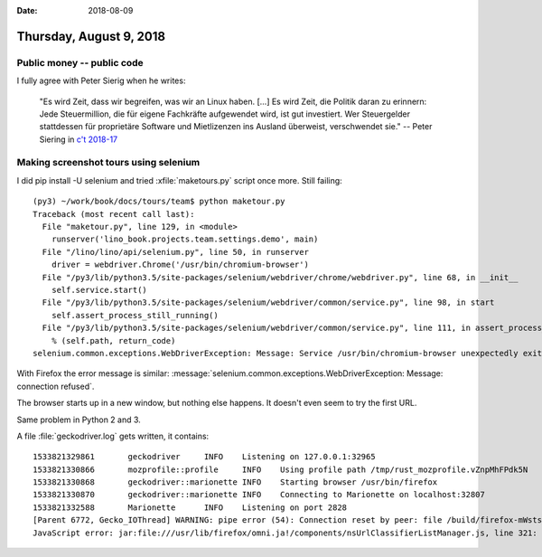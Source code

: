 :date: 2018-08-09

========================
Thursday, August 9, 2018
========================

Public money -- public code
===========================

I fully agree with Peter Sierig when he writes:

    "Es wird Zeit, dass wir begreifen, was wir an Linux haben. [...]
    Es wird Zeit, die Politik daran zu erinnern: Jede Steuermillion,
    die für eigene Fachkräfte aufgewendet wird, ist gut
    investiert. Wer Steuergelder stattdessen für proprietäre Software
    und Mietlizenzen ins Ausland überweist, verschwendet sie." --
    Peter Siering in `c't 2018-17
    <https://www.heise.de/ct/ausgabe/2018-17-Editorial-Armer-armer-Pinguin-4124004.html>`__

Making screenshot tours using selenium
======================================

I did pip install -U selenium and tried :xfile:`maketours.py` script
once more. Still failing::

    (py3) ~/work/book/docs/tours/team$ python maketour.py 
    Traceback (most recent call last):
      File "maketour.py", line 129, in <module>
        runserver('lino_book.projects.team.settings.demo', main)
      File "/lino/lino/api/selenium.py", line 50, in runserver
        driver = webdriver.Chrome('/usr/bin/chromium-browser')
      File "/py3/lib/python3.5/site-packages/selenium/webdriver/chrome/webdriver.py", line 68, in __init__
        self.service.start()
      File "/py3/lib/python3.5/site-packages/selenium/webdriver/common/service.py", line 98, in start
        self.assert_process_still_running()
      File "/py3/lib/python3.5/site-packages/selenium/webdriver/common/service.py", line 111, in assert_process_still_running
        % (self.path, return_code)
    selenium.common.exceptions.WebDriverException: Message: Service /usr/bin/chromium-browser unexpectedly exited. Status code was: 0


With Firefox the error message is similar:
:message:`selenium.common.exceptions.WebDriverException: Message:
connection refused`.

The browser starts up in a new window, but nothing else happens.  It
doesn't even seem to try the first URL.

Same problem in Python 2 and 3.

A file :file:`geckodriver.log` gets written, it contains::

    1533821329861	geckodriver	INFO	Listening on 127.0.0.1:32965
    1533821330866	mozprofile::profile	INFO	Using profile path /tmp/rust_mozprofile.vZnpMhFPdk5N
    1533821330868	geckodriver::marionette	INFO	Starting browser /usr/bin/firefox
    1533821330870	geckodriver::marionette	INFO	Connecting to Marionette on localhost:32807
    1533821332588	Marionette	INFO	Listening on port 2828
    [Parent 6772, Gecko_IOThread] WARNING: pipe error (54): Connection reset by peer: file /build/firefox-mWstsA/firefox-61.0.1+build1/ipc/chromium/src/chrome/common/ipc_channel_posix.cc, line 353
    JavaScript error: jar:file:///usr/lib/firefox/omni.ja!/components/nsUrlClassifierListManager.js, line 321: NS_ERROR_NOT_INITIALIZED: Component returned failure code: 0xc1f30001 (NS_ERROR_NOT_INITIALIZED) [nsIUrlClassifierDBService.getTables]
